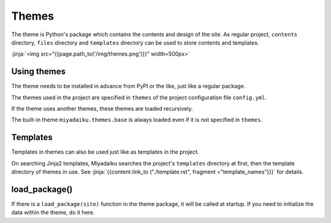 
.. article::
  :order: 110
  

Themes
======================


The theme is Python's package which contains the contents and design of the site. As regular project, ``contents`` directory, ``files`` directory and ``templates`` directory can be used to store contents and templates.


:jinja:`<img src="{{page.path_to('/img/themes.png')}}" width=500px>`


Using themes
------------------

The theme needs to be installed in advance from PyPI or the like, just like a regular package.

.. code-block:: console
   :caption: Install miyadaiku themes with pip

   $ pip install miyadaiku.themes.bootstrap4
   $ pip install miyadaiku.themes.fontawesome



The themes used in the project are specified in ``themes`` of the project configuration file ``config.yml``.

.. code-block:: yaml
   :caption: config.yml: Using two themes in the project

   themes:
       - miyadaiku.themes.bootstrap4
       - miyadaiku.themes.fontawesome


If the theme uses another themes, these themes are loaded recursively. 

The built-in theme ``miyadaiku.themes.base`` is always loaded even if it is not specified in ``themes``.


Templates
-------------------


Templates in themes can also be used just like as templates in the project.

On searching Jinja2 templates, Miyadaiku searches the project's ``templates`` directory at first, then the template directory of themes in use. See  :jinja:`{{content.link_to ("./template.rst", fragment ="template_names")}}` for details.




load_package()
-------------------------

If there is a ``load_package(site)`` function in the theme package, it will be called at startup. If you need to initialize the data within the theme, do it here.


.. code-block:: python
   :caption: sample of __init__.py of theme package

   import os
   def load_package(site)
       # set "os_version" property
       site.config.add('/', {'os_version': os.uname().version})


